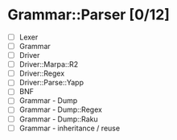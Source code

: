 
* Grammar::Parser [0/12]
  - [ ] Lexer
  - [ ] Grammar
  - [ ] Driver
  - [ ] Driver::Marpa::R2
  - [ ] Driver::Regex
  - [ ] Driver::Parse::Yapp
  - [ ] BNF
  - [ ] Grammar - Dump
  - [ ] Grammar - Dump::Regex
  - [ ] Grammar - Dump::Raku
  - [ ] Grammar - inheritance / reuse

